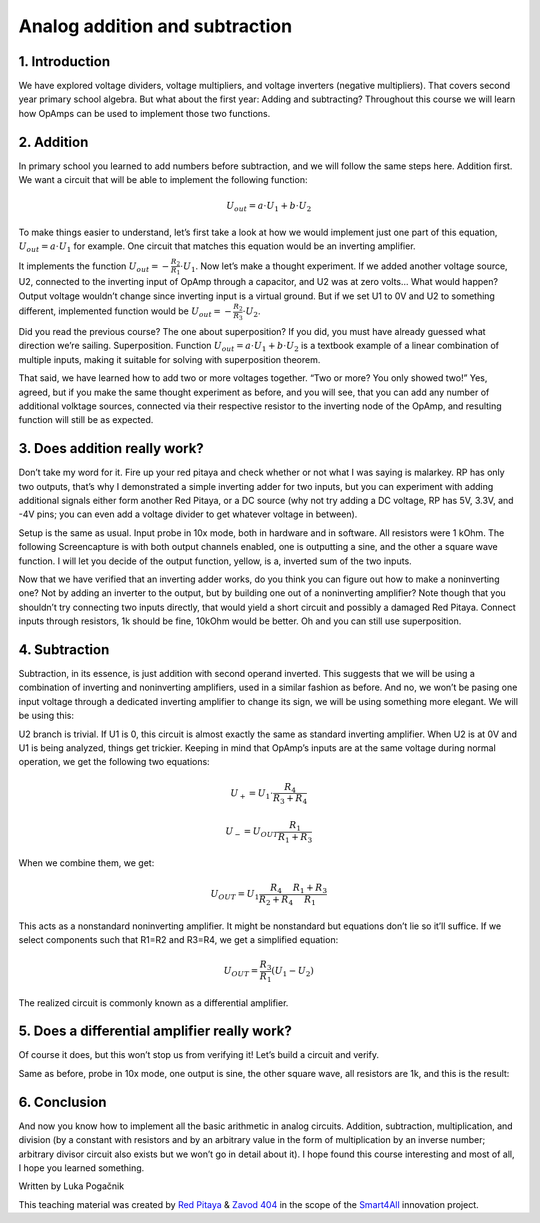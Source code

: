 Analog addition and subtraction
=================================

1. Introduction
------------------
We have explored voltage dividers, voltage multipliers, and voltage inverters (negative multipliers). That covers second year primary school algebra. But what about the first year: Adding and subtracting? Throughout this course we will learn how OpAmps can be used to implement those two functions.

.. raw:: html

    <div style="position: relative; padding-bottom: 56.25%; height: 0; overflow: hidden; max-width: 100%; height: auto;">
        <iframe src="//www.youtube.com/embed/dQw4w9WgXcQ" frameborder="0" allowfullscreen style="position: absolute; top: 0; left: 0; width: 100%; height: 100%;"></iframe>
    </div>

2. Addition
----------------
In primary school you learned to add numbers before subtraction, and we will follow the same steps here. Addition first. We want a circuit that will be able to implement the following function:

	.. math:: U_{out}=a \cdot U_1 + b \cdot U_2

To make things easier to understand, let’s first take a look at how we would implement just one part of this equation, :math:`U_{out}=a \cdot U_1` for example. One circuit that matches this equation would be an inverting amplifier.

.. image:: img/7_inverting_amplifier.png
	:name: inverting amplifier
	:align: center

It implements the function :math:`U_{out}=-\frac{R_2}{R_1} \cdot U_1`. Now let’s make a thought experiment. If we added another voltage source, U2, connected to the inverting input of OpAmp through a capacitor, and U2 was at zero volts… What would happen? Output voltage wouldn’t change since inverting input is a virtual ground. But if we set U1 to 0V and U2 to something different, implemented function would be :math:`U_{out}=-\frac{R_2}{R_3} \cdot U_2`.

.. image:: img/7_OpAmp_adder.png
	:name: OpAmp sumator
	:align: center

Did you read the previous course? The one about superposition? If you did, you must have already guessed what direction we’re sailing. Superposition. Function :math:`U_{out}=a \cdot U_1 + b \cdot U_2` is a textbook example of a linear combination of multiple inputs, making it suitable for solving with superposition theorem.

That said, we have learned how to add two or more voltages together. “Two or more? You only showed two!” Yes, agreed, but if you make the same thought experiment as before, and you will see, that you can add any number of additional volktage sources, connected via their respective resistor to the inverting node of the OpAmp, and resulting function will still be as expected.

3. Does addition really work?
---------------------------------
Don’t take my word for it. Fire up your red pitaya and check whether or not what I was saying is malarkey. RP has only two outputs, that’s why I demonstrated a simple inverting adder for two inputs, but you can experiment with adding additional signals either form another Red Pitaya, or a DC source (why not try adding a DC voltage, RP has 5V, 3.3V, and -4V pins; you can even add a voltage divider to get whatever voltage in between).

.. image:: img/7_sum_brd.jpg
	:name: summator experiment
	:align: center

Setup is the same as usual. Input probe in 10x mode, both in hardware and in software. All resistors were 1 kOhm. The following Screencapture is with both output channels enabled, one is outputting a sine, and the other a square wave function. I will let you decide of the output function, yellow, is a, inverted sum of the two inputs.

.. image:: img/7_sum.png
	:name: summator screencap
	:align: center

Now that we have verified that an inverting adder works, do you think you can figure out how to make a noninverting one? Not by adding an inverter to the output, but by building one out of a noninverting amplifier? Note though that you shouldn’t try connecting two inputs directly, that would yield a short circuit and possibly a damaged Red Pitaya. Connect inputs through resistors, 1k should be fine, 10kOhm would be better. Oh and you can still use superposition.

4. Subtraction
----------------
Subtraction, in its essence, is just addition with second operand inverted. This suggests that we will be using a combination of inverting and noninverting amplifiers, used in a similar fashion as before. And no, we won’t be pasing one input voltage through a dedicated inverting amplifier to change its sign, we will be using something more elegant. We will be using this:

.. image:: img/7_OpAmp_subtractor.png
	:name: OpAmp differentiator
	:align: center

U2 branch is trivial. If U1 is 0, this circuit is almost exactly the same as standard inverting amplifier. When U2 is at 0V and U1 is being analyzed, things get trickier. Keeping in mind that OpAmp’s inputs are at the same voltage during normal operation, we get the following two equations:

	.. math:: U_+=U_1 \cdot \frac{R_4}{R_3+R_4}
	
	.. math:: U_-=U_{OUT} \frac{R_1}{R_1+R_3}

When we combine them, we get:

	.. math:: U_{OUT}=U_1  \frac{R_4}{R_2+R_4} \frac{R_1+R_3}{R_1}

This acts as a nonstandard noninverting amplifier. It might be nonstandard but equations don’t lie so it’ll suffice. If we select components such that R1=R2 and R3=R4, we get a simplified equation:

	.. math:: U_{OUT} = \frac{R_3}{R_1}(U_1-U_2 )

The realized circuit is commonly known as a differential amplifier.

5. Does a differential amplifier really work?
----------------------------------------------
Of course it does, but this won’t stop us from verifying it! Let’s build a circuit and verify.

.. image:: img/7_sub_brd.jpg
	:name: differentiator experiment
	:align: center

Same as before, probe in 10x mode, one output is sine, the other square wave, all resistors are 1k, and this is the result:

.. image:: img/7_sub.png
	:name: differentiator screencap
	:align: center

6. Conclusion
----------------
And now you know how to implement all the basic arithmetic in analog circuits. Addition, subtraction, multiplication, and division (by a constant with resistors and by an arbitrary value in the form of multiplication by an inverse number; arbitrary divisor circuit also exists but we won’t go in detail about it).
I hope found this course interesting and most of all, I hope you learned something. 

Written by Luka Pogačnik

This teaching material was created by `Red Pitaya <https://www.redpitaya.com/>`_ & `Zavod 404 <https://404.si/>`_ in the scope of the `Smart4All <https://smart4all.fundingbox.com/>`_ innovation project.